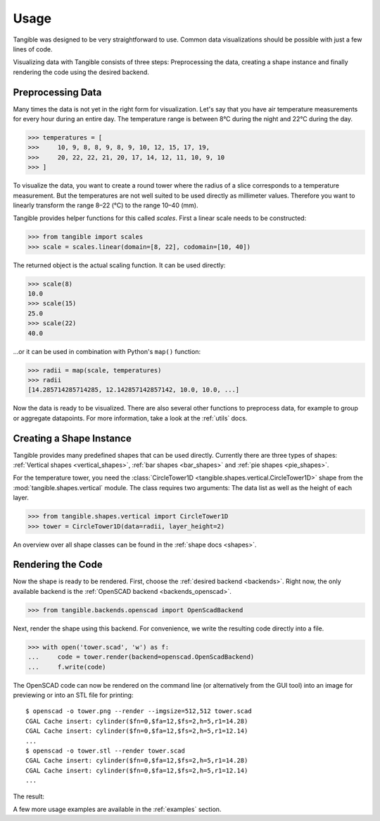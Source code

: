 Usage
=====

Tangible was designed to be very straightforward to use. Common data
visualizations should be possible with just a few lines of code.

Visualizing data with Tangible consists of three steps: Preprocessing the data,
creating a shape instance and finally rendering the code using the desired
backend.

Preprocessing Data
------------------

Many times the data is not yet in the right form for visualization. Let's say
that you have air temperature measurements for every hour during an entire day.
The temperature range is between 8°C during the night and 22°C during the day.

.. sourcecode:: python

    >>> temperatures = [
    >>>     10, 9, 8, 8, 9, 8, 9, 10, 12, 15, 17, 19,
    >>>     20, 22, 22, 21, 20, 17, 14, 12, 11, 10, 9, 10
    >>> ]

To visualize the data, you want to create a round tower where the radius of a
slice corresponds to a temperature measurement. But the temperatures are not
well suited to be used directly as millimeter values. Therefore you want to
linearly transform the range 8–22 (°C) to the range 10–40 (mm).

Tangible provides helper functions for this called *scales*. First a linear
scale needs to be constructed:

.. sourcecode:: python

    >>> from tangible import scales
    >>> scale = scales.linear(domain=[8, 22], codomain=[10, 40])

The returned object is the actual scaling function. It can be used directly:

.. sourcecode:: python

    >>> scale(8)
    10.0
    >>> scale(15)
    25.0
    >>> scale(22)
    40.0

...or it can be used in combination with Python's ``map()`` function:

.. sourcecode:: python

    >>> radii = map(scale, temperatures)
    >>> radii
    [14.285714285714285, 12.142857142857142, 10.0, 10.0, ...]

Now the data is ready to be visualized. There are also several other functions
to preprocess data, for example to group or aggregate datapoints. For more
information, take a look at the :ref:`utils` docs.

Creating a Shape Instance
-------------------------

Tangible provides many predefined shapes that can be used directly. Currently
there are three types of shapes: :ref:`Vertical shapes <vertical_shapes>`,
:ref:`bar shapes <bar_shapes>` and :ref:`pie shapes <pie_shapes>`.

For the temperature tower, you need the :class:`CircleTower1D
<tangible.shapes.vertical.CircleTower1D>` shape from the
:mod:`tangible.shapes.vertical` module. The class requires two arguments:
The data list as well as the height of each layer.

.. sourcecode:: python

    >>> from tangible.shapes.vertical import CircleTower1D
    >>> tower = CircleTower1D(data=radii, layer_height=2)

An overview over all shape classes can be found in the :ref:`shape docs
<shapes>`.

Rendering the Code
------------------

Now the shape is ready to be rendered. First, choose the :ref:`desired backend
<backends>`. Right now, the only available backend is the :ref:`OpenSCAD backend
<backends_openscad>`.

.. sourcecode:: python

    >>> from tangible.backends.openscad import OpenScadBackend

Next, render the shape using this backend. For convenience, we write the
resulting code directly into a file.

.. sourcecode:: python

    >>> with open('tower.scad', 'w') as f:
    ...     code = tower.render(backend=openscad.OpenScadBackend)
    ...     f.write(code)

The OpenSCAD code can now be rendered on the command line (or alternatively from
the GUI tool) into an image for previewing or into an STL file for printing::

    $ openscad -o tower.png --render --imgsize=512,512 tower.scad
    CGAL Cache insert: cylinder($fn=0,$fa=12,$fs=2,h=5,r1=14.28)
    CGAL Cache insert: cylinder($fn=0,$fa=12,$fs=2,h=5,r1=12.14)
    ...
    $ openscad -o tower.stl --render tower.scad
    CGAL Cache insert: cylinder($fn=0,$fa=12,$fs=2,h=5,r1=14.28)
    CGAL Cache insert: cylinder($fn=0,$fa=12,$fs=2,h=5,r1=12.14)
    ...

The result:

.. image:: _static/img/usage_tower.png
    :width: 300
    :alt: 3D visualization of a temperature range

A few more usage examples are available in the :ref:`examples` section.
